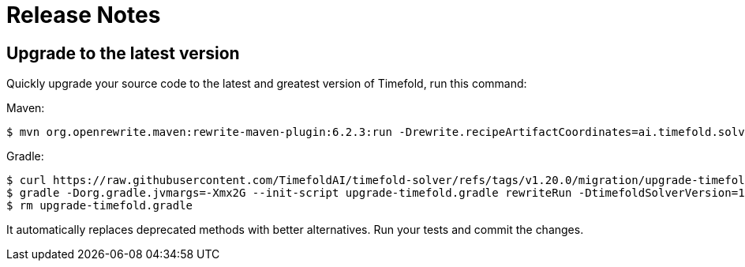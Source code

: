 [[releaseNotes]]
= Release Notes

== Upgrade to the latest version

Quickly upgrade your source code to the latest and greatest version of Timefold,
run this command:

Maven:

[source,shell,subs=attributes+]
----
$ mvn org.openrewrite.maven:rewrite-maven-plugin:6.2.3:run -Drewrite.recipeArtifactCoordinates=ai.timefold.solver:timefold-solver-migration:1.20.0 -Drewrite.activeRecipes=ai.timefold.solver.migration.ToLatest
----

Gradle:

[source,shell,subs=attributes+]
----
$ curl https://raw.githubusercontent.com/TimefoldAI/timefold-solver/refs/tags/v1.20.0/migration/upgrade-timefold.gradle > upgrade-timefold.gradle
$ gradle -Dorg.gradle.jvmargs=-Xmx2G --init-script upgrade-timefold.gradle rewriteRun -DtimefoldSolverVersion=1.20.0
$ rm upgrade-timefold.gradle
----

It automatically replaces deprecated methods with better alternatives.
Run your tests and commit the changes.
